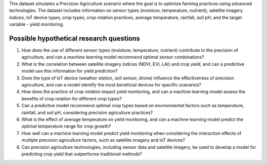 This dataset simulates a Precision Agriculture scenario where the goal is to optimize farming practices using advanced technologies. The dataset includes information on sensor types (moisture, temperature, nutrient), satellite imagery indices, IoT device types, crop types, crop rotation practices, average temperature, rainfall, soil pH, and the target variable - yield monitoring.

Possible hypothetical research questions
^^^^^^^^^^^^^^^^^^^^^^^^^^^^^^^^^^^^^^^^^

1.	How does the use of different sensor types (moisture, temperature, nutrient) contribute to the precision of agriculture, and can a machine learning model recommend optimal sensor combinations?

2.	What is the correlation between satellite imagery indices (NDVI, EVI, LAI) and crop yield, and can a predictive model use this information for yield prediction?

3.	Does the type of IoT device (weather station, soil sensor, drone) influence the effectiveness of precision agriculture, and can a model identify the most beneficial devices for specific scenarios?

4.	How does the practice of crop rotation impact yield monitoring, and can a machine learning model assess the benefits of crop rotation for different crop types?

5.	Can a predictive model recommend optimal crop types based on environmental factors such as temperature, rainfall, and soil pH, considering precision agriculture practices?

6.	What is the effect of average temperature on yield monitoring, and can a machine learning model predict the optimal temperature range for crop growth?

7.	How well can a machine learning model predict yield monitoring when considering the interaction effects of multiple precision agriculture factors, such as satellite imagery and IoT devices?

8.	Can precision agriculture technologies, including sensor data and satellite imagery, be used to develop a model for predicting crop yield that outperforms traditional methods?

